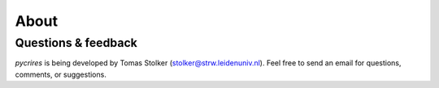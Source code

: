 .. _about:

About
=====

Questions & feedback
--------------------

*pycrires* is being developed by Tomas Stolker (stolker@strw.leidenuniv.nl). Feel free to send an email for questions, comments, or suggestions.
